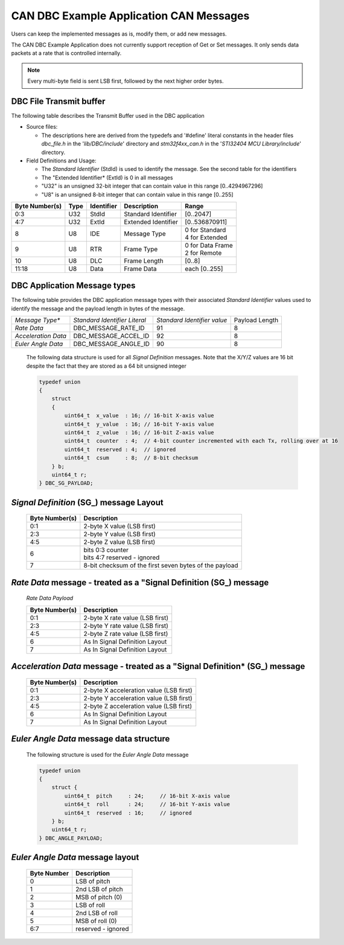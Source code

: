 CAN DBC Example Application CAN Messages
******************************************

.. contents:: Contents
    :local:
    :hidden:


Users can keep the implemented messages as is, modify them, or add new messages.

The CAN DBC Example Application does not currently support reception of Get or Set messages.  It only sends data
packets at a rate that is controlled internally.

.. note::

    Every multi-byte field is sent LSB first, followed by the next higher order bytes.


DBC File Transmit buffer
------------------------

The following table describes the Transmit Buffer used in the DBC application

*   Source files:

    *   The descriptions here are derived from the typedefs and '#define' literal constants in the header files *dbc_file.h*
        in the '*lib/DBC/include*' directory and *stm32f4xx_can.h* in the '*STI32404 MCU Library/include*' directory.
*   Field Definitions and Usage:

    *   The *Standard Identifier* (StdId) is used to identify the message.  See the second table for the identifiers
    *   The "Extended Identifier* (ExtId) is 0 in all messages
    *   "U32" is an unsigned 32-bit integer that can contain value in this range [0..4294967296]
    *   "U8" is an unsigned 8-bit integer that can contain value in this range [0..255]

+--------------------+-------------+------------------+---------------------+-------------------+
| **Byte Number(s)** | **Type**    | **Identifier**   | **Description**     | **Range**         |
+--------------------+-------------+------------------+---------------------+-------------------+
|  0:3               | U32         | StdId            | Standard Identifier | [0..2047]         |
+--------------------+-------------+------------------+---------------------+-------------------+
|  4:7               | U32         | ExtId            | Extended Identifier | [0..536870911]    |
+--------------------+-------------+------------------+---------------------+-------------------+
|  8                 | U8          | IDE              | Message Type        || 0 for Standard   |
|                    |             |                  |                     || 4 for Extended   |
+--------------------+-------------+------------------+---------------------+-------------------+
|  9                 | U8          | RTR              | Frame Type          || 0 for Data Frame |
|                    |             |                  |                     || 2 for Remote     |
+--------------------+-------------+------------------+---------------------+-------------------+
| 10                 | U8          | DLC              | Frame Length        | [0..8]            |
+--------------------+-------------+------------------+---------------------+-------------------+
| 11:18              | U8          | Data             | Frame Data          | each [0..255]     |
+--------------------+-------------+------------------+---------------------+-------------------+

DBC Application Message types
-----------------------------

The following table provides the DBC application message types with
their associated *Standard Identifier* values used to identify the message and the payload length in bytes of the message.

+---------------------+-------------------------------+-----------------------------+----------------+
| *Message Type**     | *Standard Identifier Literal* | *Standard Identifier value* | Payload Length |
+---------------------+-------------------------------+-----------------------------+----------------+
| *Rate Data*         | DBC_MESSAGE_RATE_ID           | 91                          | 8              |
+---------------------+-------------------------------+-----------------------------+----------------+
| *Acceleration Data* | DBC_MESSAGE_ACCEL_ID          | 92                          | 8              |
+---------------------+-------------------------------+-----------------------------+----------------+
| *Euler Angle Data*  | DBC_MESSAGE_ANGLE_ID          | 90                          | 8              |
+---------------------+-------------------------------+-----------------------------+----------------+


    The following data structure is used for all *Signal Definition* messages.  Note that the X/Y/Z values are 16 bit despite the
    fact that they are stored as a 64 bit unsigned integer

    .. code-block:: c


        typedef union
        {
            struct
            {
                uint64_t  x_value  : 16; // 16-bit X-axis value
                uint64_t  y_value  : 16; // 16-bit Y-axis value
                uint64_t  z_value  : 16; // 16-bit Z-axis value
                uint64_t  counter  : 4;  // 4-bit counter incremented with each Tx, rolling over at 16
                uint64_t  reserved : 4;  // ignored
                uint64_t  csum     : 8;  // 8-bit checksum
            } b;
            uint64_t r;
        } DBC_SG_PAYLOAD;

*Signal Definition* (SG_) message Layout
--------------------------------------------------------------------

    +--------------------+------------------------------+
    | **Byte Number(s)** | **Description**              |
    +--------------------+------------------------------+
    | 0:1                | 2-byte X value (LSB first)   |
    +--------------------+------------------------------+
    | 2:3                | 2-byte Y value (LSB first)   |
    +--------------------+------------------------------+
    | 4:5                | 2-byte Z value (LSB first)   |
    +--------------------+------------------------------+
    | 6                  || bits 0:3 counter            |
    |                    || bits 4:7 reserved - ignored |
    +--------------------+------------------------------+
    | 7                  | 8-bit checksum of the first  |
    |                    | seven bytes of the payload   |
    +--------------------+------------------------------+


*Rate Data* message - treated as a "Signal Definition  (SG_) message
--------------------------------------------------------------------

    *Rate Data Payload*

    +--------------------+---------------------------------+
    | **Byte Number(s)** | **Description**                 |
    +--------------------+---------------------------------+
    | 0:1                | 2-byte X rate value (LSB first) |
    +--------------------+---------------------------------+
    | 2:3                | 2-byte Y rate value (LSB first) |
    +--------------------+---------------------------------+
    | 4:5                | 2-byte Z rate value (LSB first) |
    +--------------------+---------------------------------+
    | 6                  | As In Signal Definition Layout  |
    +--------------------+---------------------------------+
    | 7                  | As In Signal Definition Layout  |
    +--------------------+---------------------------------+


*Acceleration Data* message - treated as a "Signal Definition* (SG_) message
---------------------------------------------------------------------------------

    +--------------------+-----------------------------------------+
    | **Byte Number(s)** | **Description**                         |
    +--------------------+-----------------------------------------+
    | 0:1                | 2-byte X acceleration value (LSB first) |
    +--------------------+-----------------------------------------+
    | 2:3                | 2-byte Y acceleration value (LSB first) |
    +--------------------+-----------------------------------------+
    | 4:5                | 2-byte Z acceleration value (LSB first) |
    +--------------------+-----------------------------------------+
    | 6                  | As In Signal Definition Layout          |
    +--------------------+-----------------------------------------+
    | 7                  | As In Signal Definition Layout          |
    +--------------------+-----------------------------------------+

*Euler Angle Data* message data structure
-----------------------------------------

    The following  structure is used for the *Euler Angle Data* message

    .. code-block:: c

        typedef union
        {
            struct {
                uint64_t  pitch     : 24;     // 16-bit X-axis value
                uint64_t  roll      : 24;     // 16-bit Y-axis value
                uint64_t  reserved  : 16;     // ignored
            } b;
            uint64_t r;
        } DBC_ANGLE_PAYLOAD;

*Euler Angle Data* message layout
-----------------------------------------

    +-----------------+--------------------+
    | **Byte Number** | **Description**    |
    +-----------------+--------------------+
    | 0               | LSB of pitch       |
    +-----------------+--------------------+
    | 1               | 2nd LSB of pitch   |
    +-----------------+--------------------+
    | 2               | MSB of pitch (0)   |
    +-----------------+--------------------+
    | 3               | LSB of roll        |
    +-----------------+--------------------+
    | 4               | 2nd LSB of roll    |
    +-----------------+--------------------+
    | 5               | MSB of roll (0)    |
    +-----------------+--------------------+
    | 6:7             | reserved - ignored |
    +-----------------+--------------------+
